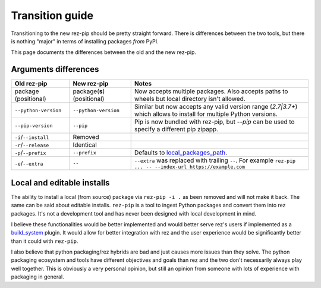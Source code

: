 ================
Transition guide
================

Transitioning to the new rez-pip should be pretty straight forward. There is differences between the
two tools, but there is nothing "major" in terms of installing packages `from` PyPI.

This page documents the differences between the old and the new rez-pip.

Arguments differences
=====================


==================== =========================== =======
Old rez-pip          New rez-pip                 Notes
==================== =========================== =======
package (positional) package(**s**) (positional) Now accepts multiple packages. Also accepts paths to wheels but local directory isn't allowed.
``--python-version`` ``--python-version``        Similar but now accepts any valid version range (`2.7\|3.7+`) which allows to install for multiple Python versions.
``--pip-version``    ``--pip``                   Pip is now bundled with rez-pip, but `--pip` can be used to specify a different pip zipapp.
``-i``/``--install`` Removed
``-r``/``--release`` Identical
``-p``/``--prefix``  ``--prefix``                Defaults to `local_packages_path`_.
``-e``/``--extra``   ``--``                      ``--extra`` was replaced with trailing ``--``. For example ``rez-pip ... -- --index-url https://example.com``
==================== =========================== =======

.. _local_packages_path: https://github.com/AcademySoftwareFoundation/rez/wiki/Configuring-Rez#local_packages_path

Local and editable installs
===========================

The ability to install a local (from source) package via ``rez-pip -i .`` as been removed
and will not make it back. The same can be said about editable installs. ``rez-pip`` is a
tool to ingest Python packages and convert them into rez packages. It's not a development
tool and has never been designed with local development in mind.

I believe these functionalities would be better implemented and would better serve rez's
users if implemented as a `build_system`_ plugin. It would allow for better integration
with rez and the user experience would be significantly better than it could with ``rez-pip``.

.. _build_system: https://github.com/AcademySoftwareFoundation/rez/tree/master/src/rezplugins/build_system

I also believe that python packaging/rez hybrids are bad and just causes more issues than
they solve. The python packaging ecosystem and tools have different objectives and goals
than rez and the two don't necessarily always play well together. This is obviously a very
personal opinion, but still an opinion from someone with lots of experience with packaging
in general.
